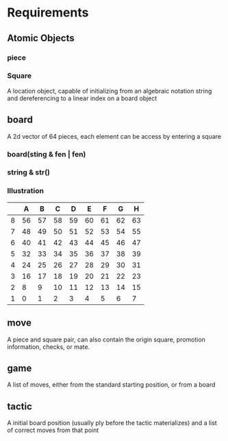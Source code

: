 * Requirements
** Atomic Objects
*** piece
*** Square
    A location object, capable of initializing from an algebraic notation string and
    dereferencing to a linear index on a board object
** board
   A 2d vector of 64 pieces, each element can be access by entering a square
*** board(sting & fen | fen)
*** string & str()
*** Illustration
    |   |  A |  B |  C |  D |  E |  F |  G |  H |
    |---+----+----+----+----+----+----+----+----|
    | 8 | 56 | 57 | 58 | 59 | 60 | 61 | 62 | 63 |
    |---+----+----+----+----+----+----+----+----|
    | 7 | 48 | 49 | 50 | 51 | 52 | 53 | 54 | 55 |
    |---+----+----+----+----+----+----+----+----|
    | 6 | 40 | 41 | 42 | 43 | 44 | 45 | 46 | 47 |
    |---+----+----+----+----+----+----+----+----|
    | 5 | 32 | 33 | 34 | 35 | 36 | 37 | 38 | 39 |
    |---+----+----+----+----+----+----+----+----|
    | 4 | 24 | 25 | 26 | 27 | 28 | 29 | 30 | 31 |
    |---+----+----+----+----+----+----+----+----|
    | 3 | 16 | 17 | 18 | 19 | 20 | 21 | 22 | 23 |
    |---+----+----+----+----+----+----+----+----|
    | 2 |  8 |  9 | 10 | 11 | 12 | 13 | 14 | 15 |
    |---+----+----+----+----+----+----+----+----|
    | 1 |  0 |  1 |  2 |  3 |  4 |  5 |  6 |  7 |
** move
A piece and square pair, can also contain the origin square, promotion information, checks, or mate.
** game
A list of moves, either from the standard starting position, or from a board
** tactic
A initial board position (usually ply before the tactic materializes) and a list of correct moves from that point

